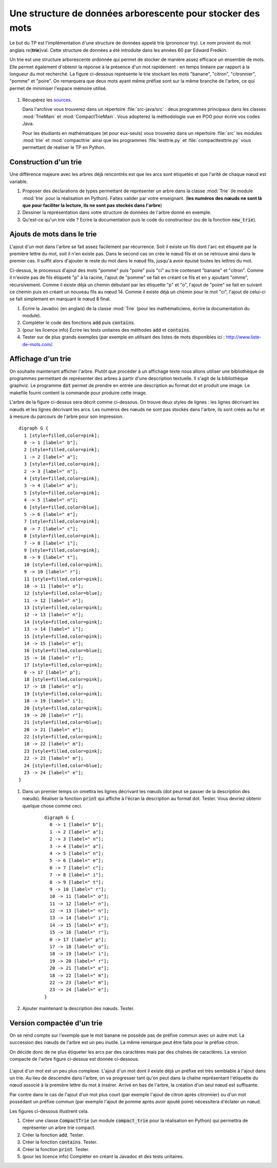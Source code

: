 ===========================================================
Une structure de données arborescente pour stocker des mots
===========================================================

Le but du TP est l'implémentation d'une structure de données appelé
trie (prononcer try). Le nom provient du mot anglais
re{**trie**}val. Cette structure de données a été introduite dans
les années 60 par Edward Fredkin.

Un trie est une structure arborescente ordonnée qui permet de stocker
de manière assez efficace un ensemble de mots. Elle permet également
d'obtenir la réponse à la présence d'un mot rapidement : en temps
linéaire par rapport à la longueur du mot recherché. La figure ci-dessous
représente le trie stockant les mots
"banane", "citron", "citronnier", "pomme" et "poire". On remarquera que
deux mots ayant même préfixe sont sur la même branche de l'arbre, ce
qui permet de minimiser l'espace mémoire utilisé.

.. figure:: images/arbrea.png
   :align: center
   :width: 25%

#. Récupérez les `sources <./tp-trie.zip>`__.

   Dans l'archive vous trouverez dans un répertoire
   :file:`src-java/src` : deux programmes principaux dans les
   classes :mod:`TrieMain` et :mod:`CompactTrieMain`. Vous adopterez
   la méthodologie vue en POO pour écrire vos codes Java.

   Pour les étudiants en mathématiques (et pour eux-seuls) vous
   trouverez dans un répertoire :file:`src` les modules
   :mod:`trie` et :mod:`compacttrie` ainsi que les programmes
   :file:`testtrie.py` et :file:`compacttesttrie.py` vous permettant
   de réaliser le TP en Python.



-----------------------
Construction  d'un trie
-----------------------

Une différence majeure avec les arbres déjà rencontrés est que les
arcs sont étiquetés et que l'arité de chaque nœud est variable.


#. Proposer des déclarations de types permettant de représenter un
   arbre dans la classe :mod:`Trie` (le module :mod:`trie` pour la
   réalisation en Python). Faites valider par votre enseignant.
   (**les numéros des nœuds ne sont là que pour faciliter la lecture, ils ne sont pas stockés dans l'arbre**)

#. Dessiner la représentation dans votre structure de données
   de l'arbre donné en exemple.

#. Qu'est-ce qu'un trie vide ? Ecrire la documentation puis le code du
   constructeur (ou de la fonction :code:`new_trie`).


---------------------------
Ajouts de mots dans le trie
---------------------------

L'ajout d'un mot dans l'arbre se fait assez facilement par
récurrence. Soit il existe un fils dont l'arc est étiqueté par la
première lettre du mot, soit il n'en existe pas. Dans le second cas on
crée le nœud fils et on se retrouve ainsi dans le premier cas. Il
suffit alors d'ajouter le reste du mot dans le nœud fils, jusqu'à
avoir épuisé toutes les lettres du mot.

.. image:: images/add0.png 
   :width: 13%
.. image:: images/add1.png 
   :width: 20%
.. image:: images/add2.png 
   :width: 27%
.. image:: images/add3.png 
   :width: 27%

Ci-dessus, le processus d'ajout des mots "pomme" puis "poire" puis
"ci" au trie contenant "banane" et "citron". Comme il n'existe pas de
fils étiqueté "p" à la racine, l'ajout de "pomme" se fait en créant ce
fils et en y ajoutant "omme", récursivement. Comme il existe déjà un
chemin débutant par les étiquette "p" et "o", l'ajout de "poire" se
fait en suivant ce chemin puis en créant un nouveau fils au
nœud 14. Comme il existe déjà un chemin pour le mot "ci", l'ajout
de celui-ci se fait simplement en marquant le nœud 8 final.

#. Écrire la Javadoc (en anglais) de la classe :mod:`Trie` (pour les
   mathématiciens, écrire la documentation du module).

#. Compléter le code des fonctions :code:`add` puis :code:`contains`.

#. (pour les licence info) Écrire les tests unitaires des
   méthodes :code:`add` et :code:`contains`.

#. Tester sur de plus grands exemples (par exemple en utilisant des
   listes de mots disponibles ici : `<http://www.liste-de-mots.com/>`_.

         
-------------------
Affichage d'un trie
-------------------

On souhaite maintenant afficher l'arbre. Plutôt que procéder à un
affichage texte nous allons utiliser une bibliothèque de programmes
permettant de représenter des arbres à partir d'une description
textuelle. Il s'agit de la bibliothèque graphviz. Le programme
:code:`dot` permet de prendre en entrée une description au format dot
et produit une image. Le makefile fourni contient la commande pour
produire cette image.

L'arbre de la figure ci-dessus sera décrit comme
ci-dessous. On trouve deux styles de lignes : les lignes décrivant les
nœuds et les lignes décrivant les arcs. Les numéros des nœuds
ne sont pas stockés dans l'arbre, ils sont créés au fur et à mesure du
parcours de l'arbre pour son impression.

::

    digraph G {
      1 [style=filled,color=pink];
      0 -> 1 [label=" b"];
      2 [style=filled,color=pink];
      1 -> 2 [label=" a"];
      3 [style=filled,color=pink];
      2 -> 3 [label=" n"];
      4 [style=filled,color=pink];
      3 -> 4 [label=" a"];
      5 [style=filled,color=pink];
      4 -> 5 [label=" n"];
      6 [style=filled,color=blue];
      5 -> 6 [label=" e"];
      7 [style=filled,color=pink];
      0 -> 7 [label=" c"];
      8 [style=filled,color=pink];
      7 -> 8 [label=" i"];
      9 [style=filled,color=pink];
      8 -> 9 [label=" t"];
      10 [style=filled,color=pink];
      9 -> 10 [label=" r"];
      11 [style=filled,color=pink];
      10 -> 11 [label=" o"];
      12 [style=filled,color=blue];
      11 -> 12 [label=" n"];
      13 [style=filled,color=pink];
      12 -> 13 [label=" n"];
      14 [style=filled,color=pink];
      13 -> 14 [label=" i"];
      15 [style=filled,color=pink];
      14 -> 15 [label=" e"];
      16 [style=filled,color=blue];
      15 -> 16 [label=" r"];
      17 [style=filled,color=pink];
      0 -> 17 [label=" p"];
      18 [style=filled,color=pink];
      17 -> 18 [label=" o"];
      19 [style=filled,color=pink];
      18 -> 19 [label=" i"];
      20 [style=filled,color=pink];
      19 -> 20 [label=" r"];
      21 [style=filled,color=blue];
      20 -> 21 [label=" e"];
      22 [style=filled,color=pink];
      18 -> 22 [label=" m"];
      23 [style=filled,color=pink];
      22 -> 23 [label=" m"];
      24 [style=filled,color=blue];
      23 -> 24 [label=" e"];
    }


#. Dans un premier temps on omettra les lignes décrivant
   les nœuds (dot peut se passer de la description des nœuds). Réaliser
   la fonction :code:`print` qui affiche à l'écran la description
   au format dot. Tester. Vous devriez obtenir quelque chose comme ceci.

    ::
    
        digraph G {
          0 -> 1 [label=" b"];
          1 -> 2 [label=" a"];
          2 -> 3 [label=" n"];
          3 -> 4 [label=" a"];
          4 -> 5 [label=" n"];
          5 -> 6 [label=" e"];
          0 -> 7 [label=" c"];
          7 -> 8 [label=" i"];
          8 -> 9 [label=" t"];
          9 -> 10 [label=" r"];
          10 -> 11 [label=" o"];
          11 -> 12 [label=" n"];
          12 -> 13 [label=" n"];
          13 -> 14 [label=" i"];
          14 -> 15 [label=" e"];
          15 -> 16 [label=" r"];
          0 -> 17 [label=" p"];
          17 -> 18 [label=" o"];
          18 -> 19 [label=" i"];
          19 -> 20 [label=" r"];
          20 -> 21 [label=" e"];
          18 -> 22 [label=" m"];
          22 -> 23 [label=" m"];
          23 -> 24 [label=" e"];
        }


#. Ajouter maintenant la description des nœuds. Tester. 


---------------------------
Version compactée d'un trie
---------------------------

On se rend compte sur l'exemple que le mot banane ne possède pas de
préfixe commun avec un autre mot. La succession des nœuds de l'arbre
est un peu inutile. La même remarque peut être faite pour le préfixe
citron.

On décide donc de ne plus  étiqueter les arcs par des caractères mais
par des chaînes de caractères. La version compacte de l'arbre figure
ci-dessus est donnée ci-dessous.

.. figure:: images/arbreb.png
   :align: center
   :width: 25%

L'ajout d'un mot est un peu plus complexe. L'ajout d'un mot dont il
existe déjà un préfixe est très semblable à l'ajout dans un
trie. Au lieu de descendre dans l'arbre, on va progresser tant qu'on
peut dans la chaîne représentant l'étiquette du nœud associé à la
première lettre du mot à insérer. Arrivé en bas de l'arbre, la
création d'un seul nœud est suffisante.

Par contre dans le cas de l'ajout d'un mot plus court (par exemple
l'ajout de citron après citronnier) ou d'un mot
possédant un préfixe commun (par exemple l'ajout de pomme après avoir
ajouté poire) nécessitera d'éclater un nœud.

Les figures ci-dessous illustrent cela.

.. image:: images/addc0.png 
   :width: 13%
.. image:: images/addc1.png 
   :width: 13%
.. image:: images/addc2.png 
   :width: 20%
.. image:: images/addc3.png 
   :width: 20%
.. image:: images/addc4.png 
   :width: 20%

#. Créer une classe :code:`CompactTrie` (un module
   :code:`compact_trie` pour la réalisation en Python) qui
   permettra de représenter un arbre trie compact.

#. Créer la fonction :code:`add`. Tester.

#. Créer la fonction :code:`contains`. Tester.

#. Créer la fonction :code:`print`. Tester.

#. (pour les licence info) Compléter en créant la Javadoc et des tests unitaires.

         
